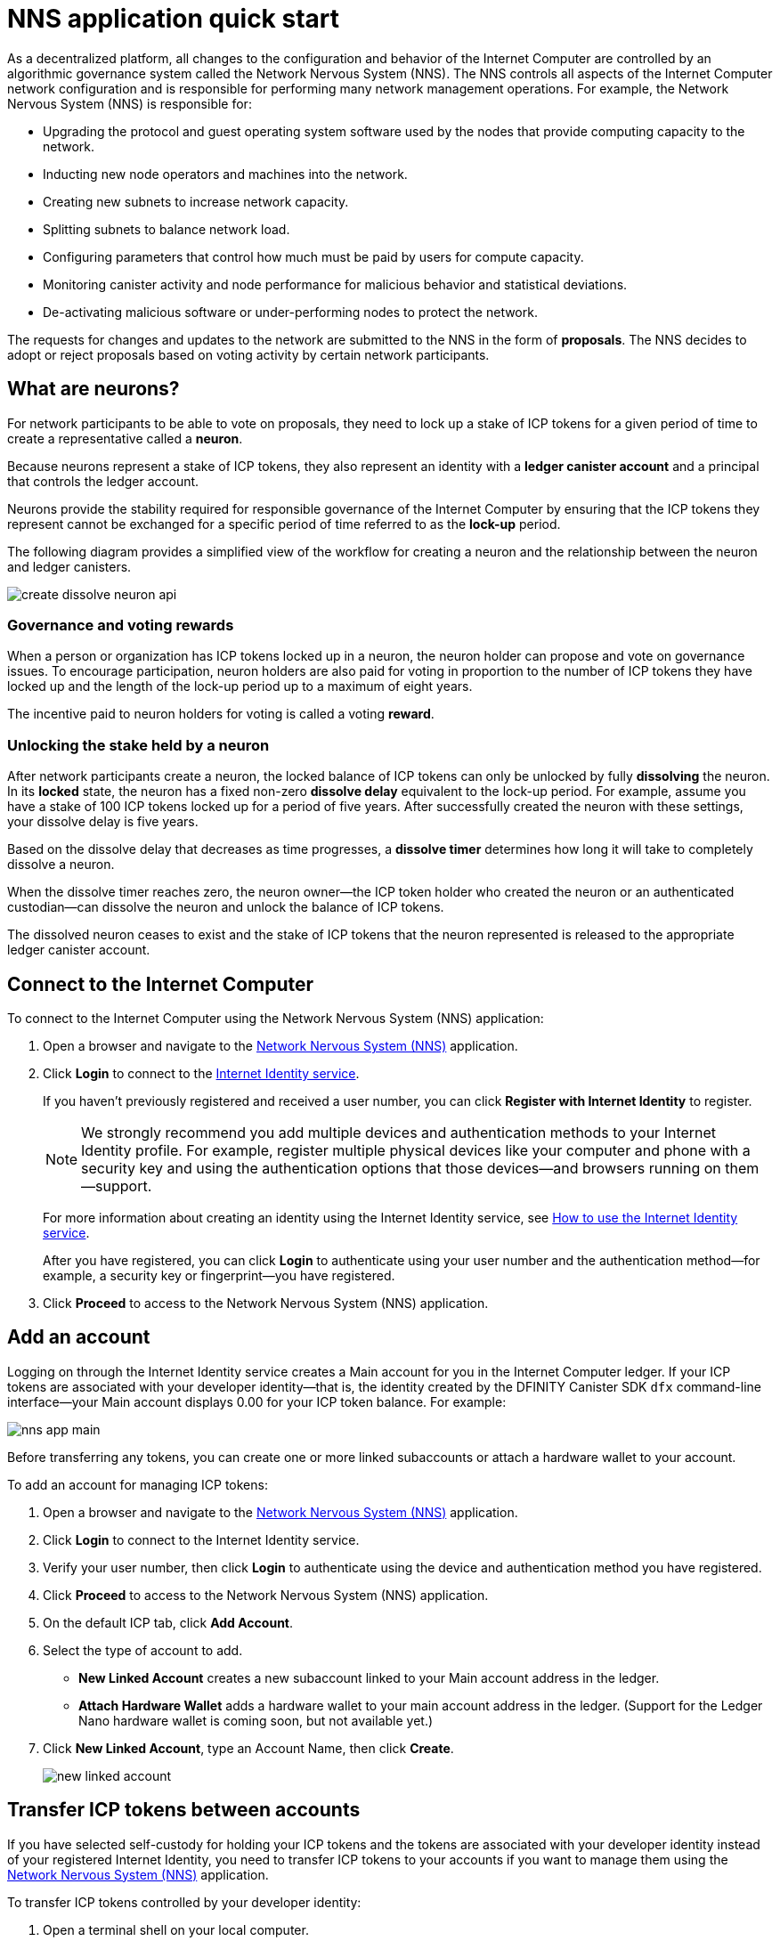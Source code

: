 = NNS application quick start
:description: How to create and manage staked ICP tokens.
:keywords: Internet Computer,neurons,blockchain,governance,cryptocurrency,ICP tokens,smart contracts,cycles,wallet,software canister,developer onboarding
:experimental:
// Define unicode for Apple Command key.
:commandkey: &#8984;
:proglang: Motoko
:platform: Internet Computer platform
:IC: Internet Computer
:company-id: DFINITY
:sdk-short-name: DFINITY Canister SDK
:sdk-long-name: DFINITY Canister Software Development Kit (SDK)
ifdef::env-github,env-browser[:outfilesuffix:.adoc]

As a decentralized platform, all changes to the configuration and behavior of the Internet Computer are controlled by an algorithmic governance system called the Network Nervous System (NNS). 
The NNS controls all aspects of the {IC} network configuration and is responsible for performing many network management operations. For example, the Network Nervous System (NNS) is responsible for:

* Upgrading the protocol and guest operating system software used by the nodes that provide computing capacity to the network.
* Inducting new node operators and machines into the network.
* Creating new subnets to increase network capacity.
* Splitting subnets to balance network load.
* Configuring parameters that control how much must be paid by users for compute capacity.
* Monitoring canister activity and node performance for
malicious behavior and statistical deviations.
* De-activating malicious software or under-performing nodes to protect the network.

The requests for changes and updates to the network are submitted to the NNS in the form of **proposals**.
The NNS decides to adopt or reject proposals based on voting activity by certain network participants.

== What are neurons?

For network participants to be able to vote on proposals, they need to lock up a stake of ICP tokens for a given period of time to create a representative called a **neuron**.

Because neurons represent a stake of ICP tokens, they also represent an identity with a **ledger canister account** and a principal that controls the ledger account.

Neurons provide the stability required for responsible governance of the {IC} by ensuring that the ICP tokens they represent cannot be exchanged for a specific period of time referred to as the **lock-up** period.

The following diagram provides a simplified view of the workflow for creating a neuron and the relationship between the neuron and ledger canisters.

image:create-dissolve-neuron-api.svg[]

=== Governance and voting rewards

When a person or organization has ICP tokens locked up in a neuron, the neuron holder can propose and vote on governance issues.
To encourage participation, neuron holders are also paid for voting in proportion to the number of ICP tokens they have locked up and the length of the lock-up period up to a maximum of eight years.

The incentive paid to neuron holders for voting is called a voting **reward**.

=== Unlocking the stake held by a neuron

After network participants create a neuron, the locked balance of ICP tokens can only be unlocked by fully *dissolving* the neuron.
In its **locked** state, the neuron has a fixed non-zero **dissolve delay** equivalent to the lock-up period.
For example, assume you have a stake of 100 ICP tokens locked up for a period of five years. 
After successfully created the neuron with these settings, your dissolve delay is five years.

Based on the dissolve delay that decreases as time progresses, a **dissolve timer** determines how long it will take to completely dissolve a neuron.

When the dissolve timer reaches zero, the neuron owner—the ICP token holder who created the neuron or an authenticated custodian—can dissolve the neuron and unlock the balance of ICP tokens.

The dissolved neuron ceases to exist and the stake of ICP tokens that the neuron represented is released to the appropriate ledger canister account.

////
== Why create neurons?

== Before you begin
////
== Connect to the {IC}

To connect to the {IC} using the Network Nervous System (NNS) application:

. Open a browser and navigate to the link:https://nns.ic0.app[Network Nervous System (NNS)] application.
. Click *Login* to connect to the link:https://identity.ic0.app[Internet Identity service].
+
If you haven't previously registered and received a user number, you can click *Register with Internet Identity* to register.
+

NOTE: We strongly recommend you add multiple devices and authentication methods to your Internet Identity profile. For example, register multiple physical devices like your computer and phone with a security key and using the authentication options that those devices—and browsers running on them—support.
+
For more information about creating an identity using the Internet Identity service, see link:../integration/ic-identity-guide/auth-how-to{outfilesuffix}[How to use the Internet Identity service].
+
After you have registered, you can click *Login* to authenticate using your user number and the authentication method—for example, a security key or fingerprint—you have registered.
. Click *Proceed* to access to the Network Nervous System (NNS) application.

== Add an account

Logging on through the Internet Identity service creates a Main account for you in the {IC} ledger.
If your ICP tokens are associated with your developer identity—that is, the identity created by the {sdk-short-name} `+dfx+` command-line interface—your Main account displays 0.00 for your ICP token balance.
For example:

image:nns-app-main.png[]

Before transferring any tokens, you can create one or more linked subaccounts or attach a hardware wallet to your account.

To add an account for managing ICP tokens:

. Open a browser and navigate to the link:https://nns.ic0.app[Network Nervous System (NNS)] application.
. Click *Login* to connect to the Internet Identity service.
. Verify your user number, then click *Login* to authenticate using the device and authentication method you have registered.
. Click *Proceed* to access to the Network Nervous System (NNS) application.
. On the default ICP tab, click *Add Account*.
. Select the type of account to add.
+
--
* *New Linked Account* creates a new subaccount linked to your Main account address in the ledger.
* *Attach Hardware Wallet* adds a hardware wallet to your main account address in the ledger. (Support for the Ledger Nano hardware wallet is coming soon, but not available yet.)
--
. Click *New Linked Account*, type an Account Name, then click *Create*.
+

image:new-linked-account.png[]

== Transfer ICP tokens between accounts

If you have selected self-custody for holding your ICP tokens and the tokens are associated with your developer identity instead of your registered Internet Identity, you need to transfer ICP tokens to your accounts if you want to manage them using the link:https://nns.ic0.app[Network Nervous System (NNS)] application.

To transfer ICP tokens controlled by your developer identity:

. Open a terminal shell on your local computer.
. Check that you are using an identity with control over the ledger account by running the following command:
+
[source,bash]
----
dfx identity whoami
----
In most cases, you should see that you are currently using your `+default+` developer identity.
For example:
+
....
default
....
. View the textual representation of the principal for your current identity by running the following command:
+
[source,bash]
----
dfx identity get-principal
----
+
This command displays output similar to the following:
+
....
tsqwz-udeik-5migd-ehrev-pvoqv-szx2g-akh5s-fkyqc-zy6q7-snav6-uqe
....
+
Note that this identifier should be the same as the identifier you specified in the Know Your Customer (KYC) process if you were required to pass KYC verification to receive your ICP tokens.
. Check the current balance in the ledger account associated with your identity by running the following command:
+
[source,bash]
----
dfx ledger --network ic balance
----
. Transfer ICP tokens to your Main account or a linked subaccount you create by running a command similar to the following:
+
[source,bash]
----
dfx ledger --network ic transfer <destination-account-id> --icp <ICP-amount> --memo <numeric-memo>
----
+
For example, assume you have the following accounts:
+

image:accounts.png[]
+
If you want to transfer one ICP token to the `+Main+` account, you can run the following command:
+
....
dfx ledger --network ic transfer dd81336dbfef5c5870e84b48405c7b229c07ad999fdcacb85b9b9850bd60766f --memo 12345 --icp 1
....
+
If you also want to transfer one ICP token to the `+pubs+` account, you can run the following command:
+
....
dfx ledger --network ic transfer 183a04888eb20e73766f082bae01587830bd3cd912544f63fda515e9d77a96dc --icp 1 --memo 12346
....
+
This example illustrates how to transfer ICP tokens to using a whole number with the `+--icp+` command-line option.
+
--

* You can also specify fractional units of ICP tokens—called *e8s*—using the `+--e8s+` option, either on its own or in conjunction with the `+--icp+` option.

* Alternatively, you can use the `+--amount+` to  specify the number of ICP tokens to transfer with fractional units up to 8 decimal places, for example, as `+5.00000025+`.
--

+
The destination address can be an address in the ledger canister running on the {IC} network, an account you have added using the link:https://nns.ic0.app[Network Nervous System application], or the address for a wallet you have on an exchange.
+
If you transfer the ICP tokens to an account in the link:https://nns.ic0.app[Network Nervous System application], you might need to refresh the browser to see the transaction reflected.
+
For more information about using the `+dfx ledger+` command-line options, see link:../developers-guide/cli-reference/dfx-ledger{outfilesuffix}[dfx ledger].

== Stake ICP tokens in a neuron

After you transfer ICP tokens to the Network Nervous System application, you can use the Network Nervous System application to create and manage neurons, vote on proposals, and create canisters on the {IC}.

Neurons are required to participate in governance and earn rewards.
To create a neuron, you must lock up some number of ICP tokens for a period of time. The minimum stake required to create a neuron is one ICP token. 
You can configure the period of time the stake is locked from six months up to a maximum of eight years.

To stake ICP tokens:

. Open a browser and navigate to the link:https://nns.ic0.app[Network Nervous System (NNS)] application.
. Click *Login* to connect to the Internet Identity service.
. Verify your user number, then click *Login* to authenticate using the device and authentication method you have registered.
. Click *Proceed* to access to the Network Nervous System (NNS) application. 
. Click *Neurons*, then click *Stake Neuron*.
. Type the number of ICP tokens to stake, then click *Create*.
. Set the dissolve delay for the neuron to control the length of time the stake is locked, then click *Update Delay*.
+
For example:
+

image:dissolve-delay.png[]
. Click *Yes, I'm sure* to confirm the lock up period, then close the window to review the newly-created neuron properties.
+

image:neuron-properties.png[]

=== What you can do after creating a neuron

After you have locked the stake and created a neuron, you can:

* Start the dissolve delay timer by clicking *Start Unlock*.
* Increase the dissolve delay period by clicking *Increase Dissolve Delay*.
* Stop the dissolve delay after starting the unlock countdown by clicking *Lockup*.

=== Starting and stopping the dissolve delay

Creating a new neuron does not automatically start the dissolve delay timer. 
You must explicitly start the timer countdown by clicking *Start Unlock*.

For example, if you set a dissolve delay of one year and want to immediately begin the countdown, you should click *Start Unlock* as part of the process of creating the neuron.
If you change your mind and want to stop a current countdown in progress, you can click *Lockup*, 
After you click *Lockup* to stop the dissolve delay, you can click *Start Unlock* to resume the countdown without changing the existing dissolve delay period.
If you want to continue a countdown already in progress but extend the lock up period, you can click *Increase Dissolve Delay* then select a longer dissolve delay. 

== Configure following rules

To configure how you follow other neuron holders:

. Open a browser and navigate to the link:https://nns.ic0.app[Network Nervous System (NNS)] application.
. Click *Login* to connect to the Internet Identity service.
. Verify your user number, then click *Login* to authenticate using the device and authentication method you have registered.
. Click *Proceed* to access to the Network Nervous System (NNS) application. 
. Click *Neurons*, then click the link for a specific neuron identifier to display its properties.
. Click *Edit Followees*.
. Choose a proposal topic.
+
For example, expand the Governance topic, then click *Enter Followee*.
. Select a neuron holder to follow, then click *Follow*.
+
For example, click *Follow* for the Internet Computer Association.
+

image:follow-ica.png[]
+
The neuron holder is added to you Currently Following list.
. Repeat for each topic where you want your neuron's votes to automatically follow the votes of one or more other neuron holders.

== Disburse dissolved neurons into an account

When the dissolve delay timer for a neuron reaches zero, you can disburse the neuron’s stake and transfer its locked ICP token balance to the ledger account you specify.
After you take this step, the neuron identifier and its ledger history are permanently removed from the governance canister.

To disburse a neuron and return its ICP tokens:

. Open a browser and navigate to the link:https://nns.ic0.app[Network Nervous System (NNS)] application.
. Click *Login* to connect to the Internet Identity service.
. Verify your user number, then click *Login* to authenticate using the device and authentication method you have registered.
. Click *Proceed* to access to the Network Nervous System (NNS) application. 
. Click *Neurons*, then click Unlocked neuron that has reach the ended of its dissolve delay period.
+
For example:
+

image:unlocked-neuron.png[]
. Click *Disburse*.
+
For example:
+

image:disburse.png[]
. Type an address or select an account to receive the ICP tokens.
+
For example, you might select the `+dev-projects+` linked account:
+

image:select-account.png[]
. Verify the transaction information, then click *Confirm and Send*.
+
For example, check that the Destination address matches the intended address of the `+dev-projects+` linked account:
+

image:confirm-send.png[]
. Verify the completed transaction, then click *Close*.
+
For example:

image:confirmation.png[]
+
If you transferred the ICP tokens to one of your accounts in the {IC} ledger canister, you can click the ICP tab and see your new balance reflected.
For example:
+

image:updated-icp.png[]

== Spawn new neurons

Information coming soon ...

In the meantime, for information about maturity and spawning new neurons, see link:https://medium.com/dfinity/getting-started-on-the-internet-computers-network-nervous-system-app-wallet-61ecf111ea11[Getting Started on the Internet Computer’s Network Nervous System App & Wallet]

== Collect rewards

Information coming soon ...

In the meantime, for information about maturity and rewards, see link:https://medium.com/dfinity/getting-started-on-the-internet-computers-network-nervous-system-app-wallet-61ecf111ea11[Getting Started on the Internet Computer’s Network Nervous System App & Wallet]

== Vote on proposals

Information coming soon ...

In the meantime, for information about voting, see link:https://medium.com/dfinity/getting-started-on-the-internet-computers-network-nervous-system-app-wallet-61ecf111ea11#6007[Getting Started on the Internet Computer’s Network Nervous System App & Wallet]

== Submit a proposal

Information coming soon ...

In the meantime, for information about voting, see link:https://medium.com/dfinity/getting-started-on-the-internet-computers-network-nervous-system-app-wallet-61ecf111ea11#6007[Getting Started on the Internet Computer’s Network Nervous System App & Wallet]

== Deploy a canister with cycles

Because application subnets are not yet widely available to the general public, you should not convert ICP tokens to cycles on the {IC}.

For an introduction to developing applications locally, see the link:../quickstart/local-network{outfilesuffix}[Local development] quick start and link:../developers-guide/tutorials-intro{outfilesuffix}[Tutorials].

[TBD]
